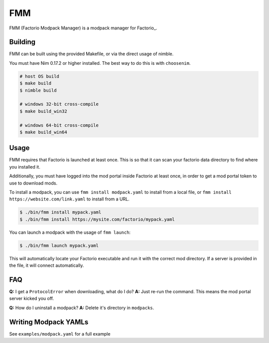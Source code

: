 FMM
===

FMM (Factorio Modpack Manager) is a modpack manager for Factorio_.

Building
--------

FMM can be built using the provided Makefile, or via the direct usage of nimble.

You must have Nim 0.17.2 or higher installed. The best way to do this is with 
``choosenim``.

.. code-block:: bash

    # host OS build
    $ make build
    $ nimble build

    # windows 32-bit cross-compile
    $ make build_win32

    # windows 64-bit cross-compile
    $ make build_win64

Usage
-----

FMM requires that Factorio is launched at least once. This is so that it can scan your
factorio data directory to find where you installed it.

Additionally, you must have logged into the mod portal inside Factorio at least once, 
in order to get a mod portal token to use to download mods.

To install a modpack, you can use ``fmm install modpack.yaml`` to install from a local
file, or ``fmm install https://website.com/link.yaml`` to install from a URL.

.. code-block:: bash

    $ ./bin/fmm install mypack.yaml
    $ ./bin/fmm install https://mysite.com/factorio/mypack.yaml

You can launch a modpack with the usage of ``fmm launch``:

.. code-block:: bash

    $ ./bin/fmm launch mypack.yaml

This will automatically locate your Factorio executable and run it with the correct mod
directory. If a server is provided in the file, it will connect automatically.

FAQ
---

**Q:** I get a ``ProtocolError`` when downloading, what do I do?  
**A:** Just re-run the command. This means the mod portal server kicked you off.

**Q:** How do I uninstall a modpack?
**A:** Delete it's directory in ``modpacks``.

Writing Modpack YAMLs
---------------------

See ``examples/modpack.yaml`` for a full example 